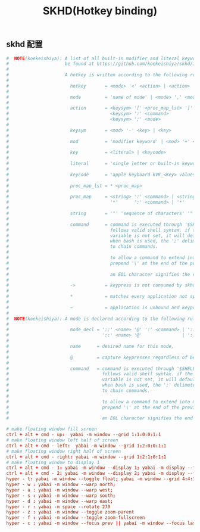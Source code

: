 #+TITLE: SKHD(Hotkey binding)
#+AUTHOR: 孙建康（rising.lambda）
#+EMAIL:  rising.lambda@gmail.com

#+DESCRIPTION: macos hotkey binding
#+PROPERTY:    header-args        :mkdirp yes
#+OPTIONS:     num:nil toc:nil todo:nil tasks:nil tags:nil
#+OPTIONS:     skip:nil author:nil email:nil creator:nil timestamp:nil
#+INFOJS_OPT:  view:nil toc:nil ltoc:t mouse:underline buttons:0 path:http://orgmode.org/org-info.js

** skhd 配置
   #+BEGIN_SRC conf :eval never :exports code :tangle (m/resolve "${m/xdg.conf.d}/skhd/skhdrc") :tangle-mode (identity #o755) :comments link
     #  NOTE(koekeishiya): A list of all built-in modifier and literal keywords can
     #                     be found at https://github.com/koekeishiya/skhd/issues/1
     #
     #                     A hotkey is written according to the following rules:
     #
     #                       hotkey       = <mode> '<' <action> | <action>
     #
     #                       mode         = 'name of mode' | <mode> ',' <mode>
     #
     #                       action       = <keysym> '[' <proc_map_lst> ']' | <keysym> '->' '[' <proc_map_lst> ']'
     #                                      <keysym> ':' <command>          | <keysym> '->' ':' <command>
     #                                      <keysym> ';' <mode>             | <keysym> '->' ';' <mode>
     #
     #                       keysym       = <mod> '-' <key> | <key>
     #
     #                       mod          = 'modifier keyword' | <mod> '+' <mod>
     #
     #                       key          = <literal> | <keycode>
     #
     #                       literal      = 'single letter or built-in keyword'
     #
     #                       keycode      = 'apple keyboard kVK_<Key> values (0x3C)'
     #
     #                       proc_map_lst = * <proc_map>
     #
     #                       proc_map     = <string> ':' <command> | <string>     '~' |
     #                                      '*'      ':' <command> | '*'          '~'
     #
     #                       string       = '"' 'sequence of characters' '"'
     #
     #                       command      = command is executed through '$SHELL -c' and
     #                                      follows valid shell syntax. if the $SHELL environment
     #                                      variable is not set, it will default to '/bin/bash'.
     #                                      when bash is used, the ';' delimeter can be specified
     #                                      to chain commands.
     #
     #                                      to allow a command to extend into multiple lines,
     #                                      prepend '\' at the end of the previous line.
     #
     #                                      an EOL character signifies the end of the bind.
     #
     #                       ->           = keypress is not consumed by skhd
     #
     #                       *            = matches every application not specified in <proc_map_lst>
     #
     #                       ~            = application is unbound and keypress is forwarded per usual, when specified in a <proc_map>
     #
     #  NOTE(koekeishiya): A mode is declared according to the following rules:
     #
     #                       mode_decl = '::' <name> '@' ':' <command> | '::' <name> ':' <command> |
     #                                   '::' <name> '@'               | '::' <name>
     #
     #                       name      = desired name for this mode,
     #
     #                       @         = capture keypresses regardless of being bound to an action
     #
     #                       command   = command is executed through '$SHELL -c' and
     #                                   follows valid shell syntax. if the $SHELL environment
     #                                   variable is not set, it will default to '/bin/bash'.
     #                                   when bash is used, the ';' delimeter can be specified
     #                                   to chain commands.
     #
     #                                   to allow a command to extend into multiple lines,
     #                                   prepend '\' at the end of the previous line.
     #
     #                                   an EOL character signifies the end of the bind.

     # make floating window fill screen
     ctrl + alt + cmd - up:  yabai -m window --grid 1:1:0:0:1:1
     # make floating window left half of screen
     ctrl + alt + cmd - left:  yabai -m window --grid 1:2:0:0:1:1
     # make floating window right half of screen
     ctrl + alt + cmd - right: yabai -m window --grid 1:2:1:0:1:1
     # make floating window to display 1
     ctrl + alt + cmd - 1: yabai -m window --display 1; yabai -m display --focus 1;
     ctrl + alt + cmd - 2: yabai -m window --display 2; yabai -m display --focus 2;
     hyper - t: yabai -m window --toggle float; yabai -m window --grid 4:4:1:1:2:2;    
     hyper - w : yabai -m window --warp north; 
     hyper - a : yabai -m window --warp west;
     hyper - s : yabai -m window --warp south;
     hyper - d : yabai -m window --warp east;
     hyper - r : yabai -m space --rotate 270
     hyper - z : yabai -m window --toggle zoom-parent
     hyper - f : yabai -m window --toggle zoom-fullscreen
     hyper - c : yabai -m window --focus prev || yabai -m window --focus last
   #+END_SRC
